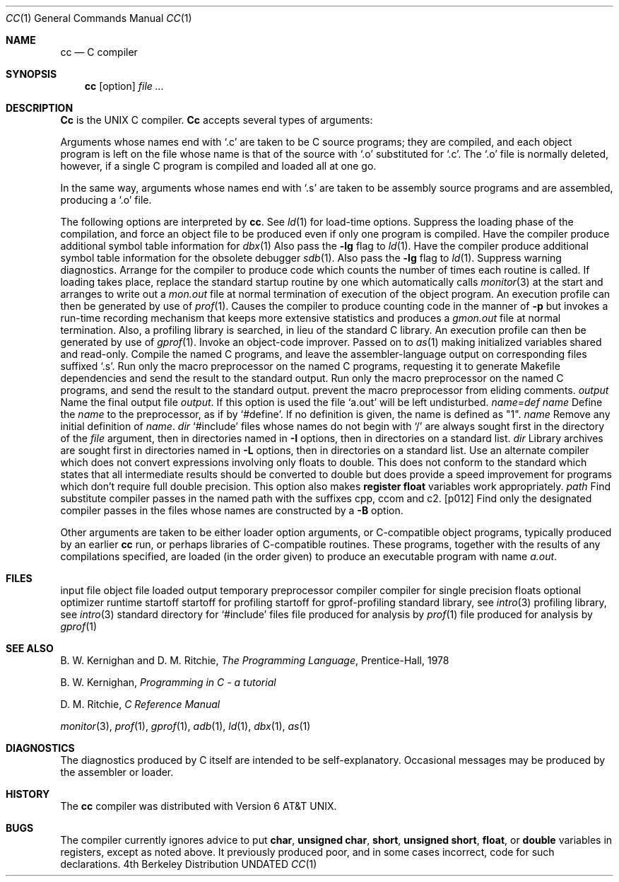 .\" Copyright (c) 1980, 1990 The Regents of the University of California.
.\" All rights reserved.  The Berkeley software License Agreement
.\" specifies the terms and conditions for redistribution.
.\"
.\"     @(#)cc.1	6.6 (Berkeley) 07/24/90
.\"
.Dd 
.Dt CC 1
.Os BSD 4
.Sh NAME
.Nm cc
.Nd C compiler
.Sh SYNOPSIS
.Nm cc
.Op  option
...
.Ar file ...
.Sh DESCRIPTION
.Nm Cc
is the UNIX C compiler.
.Nm Cc
accepts several types of arguments:
.Pp
Arguments whose names end with `.c' are taken to be
C source programs; they are compiled, and
each object program is left on the file
whose name is that of the source with `.o' substituted
for `.c'.
The `.o' file is normally deleted, however, if a single
C program is compiled and loaded all at one go.
.Pp
In the same way,
arguments whose names end with `.s' are taken to be assembly source programs
and are assembled, producing a `.o' file.
.Pp
The following options are interpreted by
.Nm cc .
See
.Xr ld 1
for load-time options.
.Tw Ds
.Tp Fl c
Suppress the loading phase of the compilation, and force
an object file to be produced even if only one program is compiled.
.Tp Fl g
Have the compiler produce additional symbol table information
for
.Xr dbx 1
Also pass the
.Fl lg
flag to
.Xr ld 1 .
.Tp Fl go
Have the compiler produce additional symbol table information
for the obsolete debugger
.Xr sdb 1 .
Also pass the
.Fl lg
flag to
.Xr ld 1 .
.Tp Fl w
Suppress warning diagnostics.
.Tp Fl p
Arrange for the compiler to produce code
which counts the number of times each routine is called.
If loading takes place, replace the standard startup
routine by one which automatically calls
.Xr monitor 3
at the start and arranges to write out a
.Pa mon.out
file at normal termination of execution of the object program.
An execution profile can then be generated by
use of
.Xr prof 1 .
.Tp Fl pg
Causes the compiler to produce counting code in the manner of
.Fl p
but invokes a run-time recording mechanism that keeps more
extensive statistics and produces a
.Pa gmon.out
file at normal termination.
Also, a profiling library is searched, in lieu of the standard C library.
An execution profile can then be generated by  use of
.Xr gprof 1 .
.Tp Fl O
Invoke an
object-code improver.
.Tp Fl R
Passed on to
.Xr as 1
making initialized variables shared and read-only.
.Tp Fl S
Compile the named C programs, and leave the
assembler-language output on corresponding files suffixed `.s'.
.Tp Fl M
Run only the macro preprocessor
on the named C programs,
requesting it to generate Makefile dependencies
and send the result to the standard output.
.Tp Fl E
Run only the macro preprocessor
on the named C programs, and send the result to the
standard output.
.Tp Fl C
prevent the macro preprocessor from eliding comments.
.Tp Cx Fl o
.Cx \& \&
.Ar output
.Cx
Name the final output file
.Ar output .
If this option is used the file `a.out' will be left undisturbed.
.Tp
.Dw Ds
.Di L
.Dp Cx Fl D
.Ar name=def
.Cx
.Dp Cx Fl D
.Ar name
.Cx
Define the
.Ar name
to the preprocessor,
as if by `#define'.
If no definition is given, the name is defined as "1".
.Dp
.Tw Ds
.Tp Cx Fl U
.Ar name
.Cx
Remove any initial definition of
.Ar name .
.Tp Cx Fl I
.Ar dir
.Cx
`#include' files
whose names do not begin with `/'
are always
sought first in the directory
of the
.Ar file
argument,
then in directories named in
.Fl I
options,
then in directories on a standard list.
.Tp Cx Fl L
.Ar dir
.Cx
Library archives are sought first in
directories named in
.Fl L
options,
then in directories on a standard list.
.Tp Fl f
Use an alternate compiler which does not convert expressions involving
only floats to double. This does not conform to the standard which states
that all intermediate results should be converted to double but does
provide a speed improvement for programs which don't require full double
precision.  This option also makes
.Sy register float
variables work appropriately.
.Tp Cx Fl B
.Ar path
.Cx
Find substitute compiler passes in the named path
with the suffixes cpp, ccom and c2.
.Tp Cx Fl t
.Op p012
.Cx
Find only the designated compiler passes in the
files whose names are constructed by a
.Fl B
option.
.Tp
.Pp
Other arguments
are taken
to be either loader option arguments, or C-compatible
object programs, typically produced by an earlier
.Nm cc
run,
or perhaps libraries of C-compatible routines.
These programs, together with the results of any
compilations specified, are loaded (in the order
given) to produce an executable program with name
.Pa a.out .
.Sh FILES
.Dw /usr/libexec/sccom
.Di L
.Dp Pa file.c
input file
.Dp Pa file.o
object file
.Dp Pa a.out
loaded output
.Dp Pa ctm?
temporary
.Dp Pa /usr/bin/cpp
preprocessor
.Dp Pa /usr/libexec/ccom
compiler
.Dp Pa /usr/libexec/ccom
compiler for single precision floats
.Dp Pa /usr/libexec/c2
optional optimizer
.Dp Pa /usr/lib/crt0.o
runtime startoff
.Dp Pa /usr/lib/mcrt0.o
startoff for profiling
.Dp Pa /usr/lib/gcrt0.o
startoff for gprof-profiling
.Dp Pa /usr/lib/libc.a
standard library, see
.Xr intro 3
.Dp Pa /usr/lib/libc_p.a
profiling library, see
.Xr intro 3
.Dp Pa /usr/include
standard directory for `#include' files
.Dp Pa mon.out
file produced for analysis by
.Xr prof 1
.Dp Pa gmon.out
file produced for analysis by
.Xr gprof 1
.Dp
.Sh SEE ALSO
B. W. Kernighan and D. M. Ritchie,
.Em The Programming Language ,
Prentice-Hall,
1978
.Pp
B. W. Kernighan,
.Em Programming in C \- a tutorial
.Pp
D. M. Ritchie,
.Em C Reference Manual
.Pp
.Xr monitor 3 ,
.Xr prof 1 ,
.Xr gprof 1 ,
.Xr adb 1 ,
.Xr ld 1 ,
.Xr dbx 1 ,
.Xr as 1
.Sh DIAGNOSTICS
The diagnostics produced by C itself are intended to be
self-explanatory.
Occasional messages may be produced by the assembler
or loader.
.Sh HISTORY
The
.Nm
compiler was distributed with Version 6 AT&T UNIX.
.Sh BUGS
The compiler currently ignores advice to put
.Ic char ,
.Ic unsigned char ,
.Ic short ,
.Ic unsigned short ,
.Ic float ,
or
.Ic double
variables in registers, except as noted above.  It previously
produced poor, and in some cases incorrect, code for such declarations.
